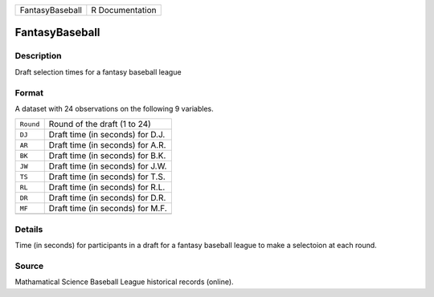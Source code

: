 +-----------------+-----------------+
| FantasyBaseball | R Documentation |
+-----------------+-----------------+

FantasyBaseball
---------------

Description
~~~~~~~~~~~

Draft selection times for a fantasy baseball league

Format
~~~~~~

A dataset with 24 observations on the following 9 variables.

+-----------+----------------------------------+
| ``Round`` | Round of the draft (1 to 24)     |
+-----------+----------------------------------+
| ``DJ``    | Draft time (in seconds) for D.J. |
+-----------+----------------------------------+
| ``AR``    | Draft time (in seconds) for A.R. |
+-----------+----------------------------------+
| ``BK``    | Draft time (in seconds) for B.K. |
+-----------+----------------------------------+
| ``JW``    | Draft time (in seconds) for J.W. |
+-----------+----------------------------------+
| ``TS``    | Draft time (in seconds) for T.S. |
+-----------+----------------------------------+
| ``RL``    | Draft time (in seconds) for R.L. |
+-----------+----------------------------------+
| ``DR``    | Draft time (in seconds) for D.R. |
+-----------+----------------------------------+
| ``MF``    | Draft time (in seconds) for M.F. |
+-----------+----------------------------------+
|           |                                  |
+-----------+----------------------------------+

Details
~~~~~~~

Time (in seconds) for participants in a draft for a fantasy baseball
league to make a selectoion at each round.

Source
~~~~~~

Mathamatical Science Baseball League historical records (online).
